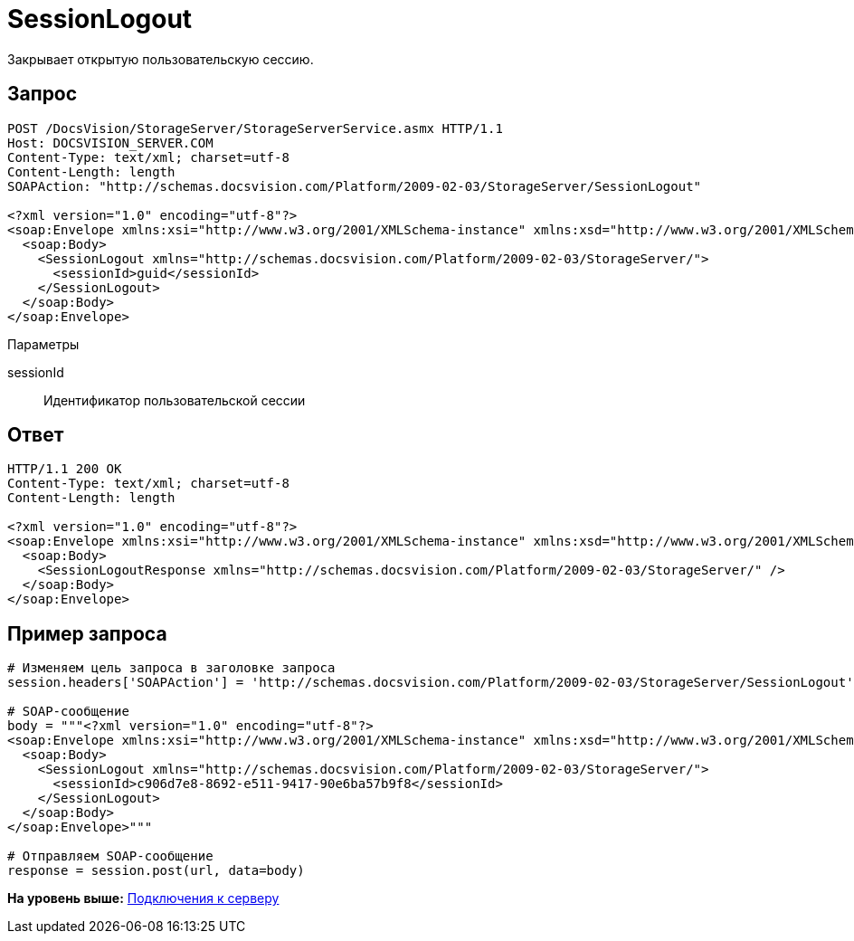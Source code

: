 = SessionLogout

Закрывает открытую пользовательскую сессию.

== Запрос

[source,pre,codeblock]
----
POST /DocsVision/StorageServer/StorageServerService.asmx HTTP/1.1
Host: DOCSVISION_SERVER.COM
Content-Type: text/xml; charset=utf-8
Content-Length: length
SOAPAction: "http://schemas.docsvision.com/Platform/2009-02-03/StorageServer/SessionLogout"

<?xml version="1.0" encoding="utf-8"?>
<soap:Envelope xmlns:xsi="http://www.w3.org/2001/XMLSchema-instance" xmlns:xsd="http://www.w3.org/2001/XMLSchema" xmlns:soap="http://schemas.xmlsoap.org/soap/envelope/">
  <soap:Body>
    <SessionLogout xmlns="http://schemas.docsvision.com/Platform/2009-02-03/StorageServer/">
      <sessionId>guid</sessionId>
    </SessionLogout>
  </soap:Body>
</soap:Envelope>
----

Параметры

sessionId::
  Идентификатор пользовательской сессии

== Ответ

[source,pre,codeblock]
----
HTTP/1.1 200 OK
Content-Type: text/xml; charset=utf-8
Content-Length: length

<?xml version="1.0" encoding="utf-8"?>
<soap:Envelope xmlns:xsi="http://www.w3.org/2001/XMLSchema-instance" xmlns:xsd="http://www.w3.org/2001/XMLSchema" xmlns:soap="http://schemas.xmlsoap.org/soap/envelope/">
  <soap:Body>
    <SessionLogoutResponse xmlns="http://schemas.docsvision.com/Platform/2009-02-03/StorageServer/" />
  </soap:Body>
</soap:Envelope>
----

== Пример запроса

[source,pre,codeblock,language-python]
----
# Изменяем цель запроса в заголовке запроса
session.headers['SOAPAction'] = 'http://schemas.docsvision.com/Platform/2009-02-03/StorageServer/SessionLogout'

# SOAP-сообщение
body = """<?xml version="1.0" encoding="utf-8"?>
<soap:Envelope xmlns:xsi="http://www.w3.org/2001/XMLSchema-instance" xmlns:xsd="http://www.w3.org/2001/XMLSchema" xmlns:soap="http://schemas.xmlsoap.org/soap/envelope/">
  <soap:Body>
    <SessionLogout xmlns="http://schemas.docsvision.com/Platform/2009-02-03/StorageServer/">
      <sessionId>c906d7e8-8692-e511-9417-90e6ba57b9f8</sessionId>
    </SessionLogout>
  </soap:Body>
</soap:Envelope>"""

# Отправляем SOAP-сообщение
response = session.post(url, data=body)
----

*На уровень выше:* xref:../pages/dm_appendix_webservice_connection.adoc[Подключения к серверу]
